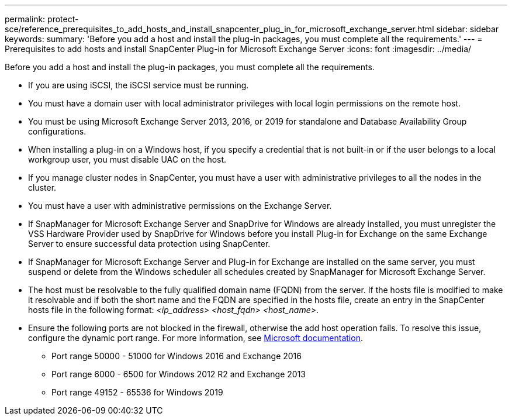 ---
permalink: protect-sce/reference_prerequisites_to_add_hosts_and_install_snapcenter_plug_in_for_microsoft_exchange_server.html
sidebar: sidebar
keywords:
summary: 'Before you add a host and install the plug-in packages, you must complete all the requirements.'
---
= Prerequisites to add hosts and install SnapCenter Plug-in for Microsoft Exchange Server
:icons: font
:imagesdir: ../media/

[.lead]
Before you add a host and install the plug-in packages, you must complete all the requirements.

* If you are using iSCSI, the iSCSI service must be running.
* You must have a domain user with local administrator privileges with local login permissions on the remote host.
* You must be using Microsoft Exchange Server 2013, 2016, or 2019 for standalone and Database Availability Group configurations.
* When installing a plug-in on a Windows host, if you specify a credential that is not built-in or if the user belongs to a local workgroup user, you must disable UAC on the host.
* If you manage cluster nodes in SnapCenter, you must have a user with administrative privileges to all the nodes in the cluster.
* You must have a user with administrative permissions on the Exchange Server.
* If SnapManager for Microsoft Exchange Server and SnapDrive for Windows are already installed, you must unregister the VSS Hardware Provider used by SnapDrive for Windows before you install Plug-in for Exchange on the same Exchange Server to ensure successful data protection using SnapCenter.
* If SnapManager for Microsoft Exchange Server and Plug-in for Exchange are installed on the same server, you must suspend or delete from the Windows scheduler all schedules created by SnapManager for Microsoft Exchange Server.
* The host must be resolvable to the fully qualified domain name (FQDN) from the server. If the hosts file is modified to make it resolvable and if both the short name and the FQDN are specified in the hosts file, create an entry in the SnapCenter hosts file in the following format: _<ip_address> <host_fqdn> <host_name>_.
* Ensure the following ports are not blocked in the firewall, otherwise the add host operation fails. To resolve this issue, configure the dynamic port range. For more information, see https://docs.microsoft.com/en-us/troubleshoot/windows-server/networking/configure-rpc-dynamic-port-allocation-with-firewalls[Microsoft documentation^].
** Port range 50000 - 51000 for Windows 2016 and Exchange 2016
** Port range 6000 - 6500 for Windows 2012 R2 and Exchange 2013
** Port range 49152 - 65536 for Windows 2019
